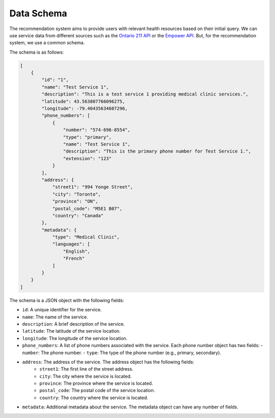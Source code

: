 Data Schema
===========

The recommendation system aims to provide users with relevant health resources based on their initial query.
We can use service data from different sources such as the `Ontario 211 API <https://211ontario.ca/211-data/>`_
or the `Empower API <https://www.empower.ca/it>`_. But, for the recommendation system, we use a common schema.

The schema is as follows:

.. code-block:: json

    [
        {
            "id": "1",
            "name": "Test Service 1",
            "description": "This is a test service 1 providing medical clinic services.",
            "latitude": 43.563807766096275,
            "longitude": -79.40435634607296,
            "phone_numbers": [
                {
                    "number": "574-696-8554",
                    "type": "primary",
                    "name": "Test Service 1",
                    "description": "This is the primary phone number for Test Service 1.",
                    "extension": "123"
                }
            ],
            "address": {
                "street1": "994 Yonge Street",
                "city": "Toronto",
                "province": "ON",
                "postal_code": "M5E1 B07",
                "country": "Canada"
            },
            "metadata": {
                "type": "Medical Clinic",
                "languages": [
                    "English",
                    "French"
                ]
            }
        }
    ]

The schema is a JSON object with the following fields:

- ``id``: A unique identifier for the service.
- ``name``: The name of the service.
- ``description``: A brief description of the service.
- ``latitude``: The latitude of the service location.
- ``longitude``: The longitude of the service location.
- ``phone_numbers``: A list of phone numbers associated with the service. Each phone number object has two fields:
  - ``number``: The phone number.
  - ``type``: The type of the phone number (e.g., primary, secondary).
- ``address``: The address of the service. The address object has the following fields:
    - ``street1``: The first line of the street address.
    - ``city``: The city where the service is located.
    - ``province``: The province where the service is located.
    - ``postal_code``: The postal code of the service location.
    - ``country``: The country where the service is located.
- ``metadata``: Additional metadata about the service. The metadata object can have any number of fields.
